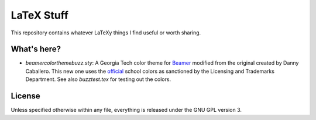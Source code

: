 LaTeX Stuff
===========

This repository contains whatever LaTeXy things I find useful or worth
sharing.

What's here?
------------

* `beamercolorthemebuzz.sty`: A Georgia Tech color theme for Beamer_
  modified from the original created by Danny Caballero. This new one
  uses the official_ school colors as sanctioned by the Licensing and
  Trademarks Department. See also `buzztest.tex` for testing out the
  colors.

.. _Beamer: https://bitbucket.org/rivanvx/beamer/wiki/Home
.. _official: http://www.licensing.gatech.edu/colors.html

License
-------

Unless specified otherwise within any file, everything is released
under the GNU GPL version 3.
